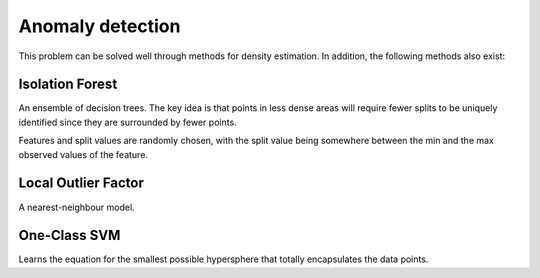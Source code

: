 """"""""""""""""""""
Anomaly detection
""""""""""""""""""""
This problem can be solved well through methods for density estimation. In addition, the following methods also exist:

Isolation Forest
-------------------
An ensemble of decision trees. The key idea is that points in less dense areas will require fewer splits to be uniquely identified since they are surrounded by fewer points.

Features and split values are randomly chosen, with the split value being somewhere between the min and the max observed values of the feature.

Local Outlier Factor
-----------------------
A nearest-neighbour model.

One-Class SVM
----------------
Learns the equation for the smallest possible hypersphere that totally encapsulates the data points.

